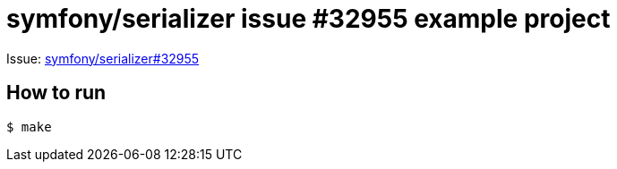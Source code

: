 = symfony/serializer issue #32955 example project

Issue: link:https://github.com/symfony/symfony/issues/39255[symfony/serializer#32955]

== How to run

[source,bash]
....
$ make
....
